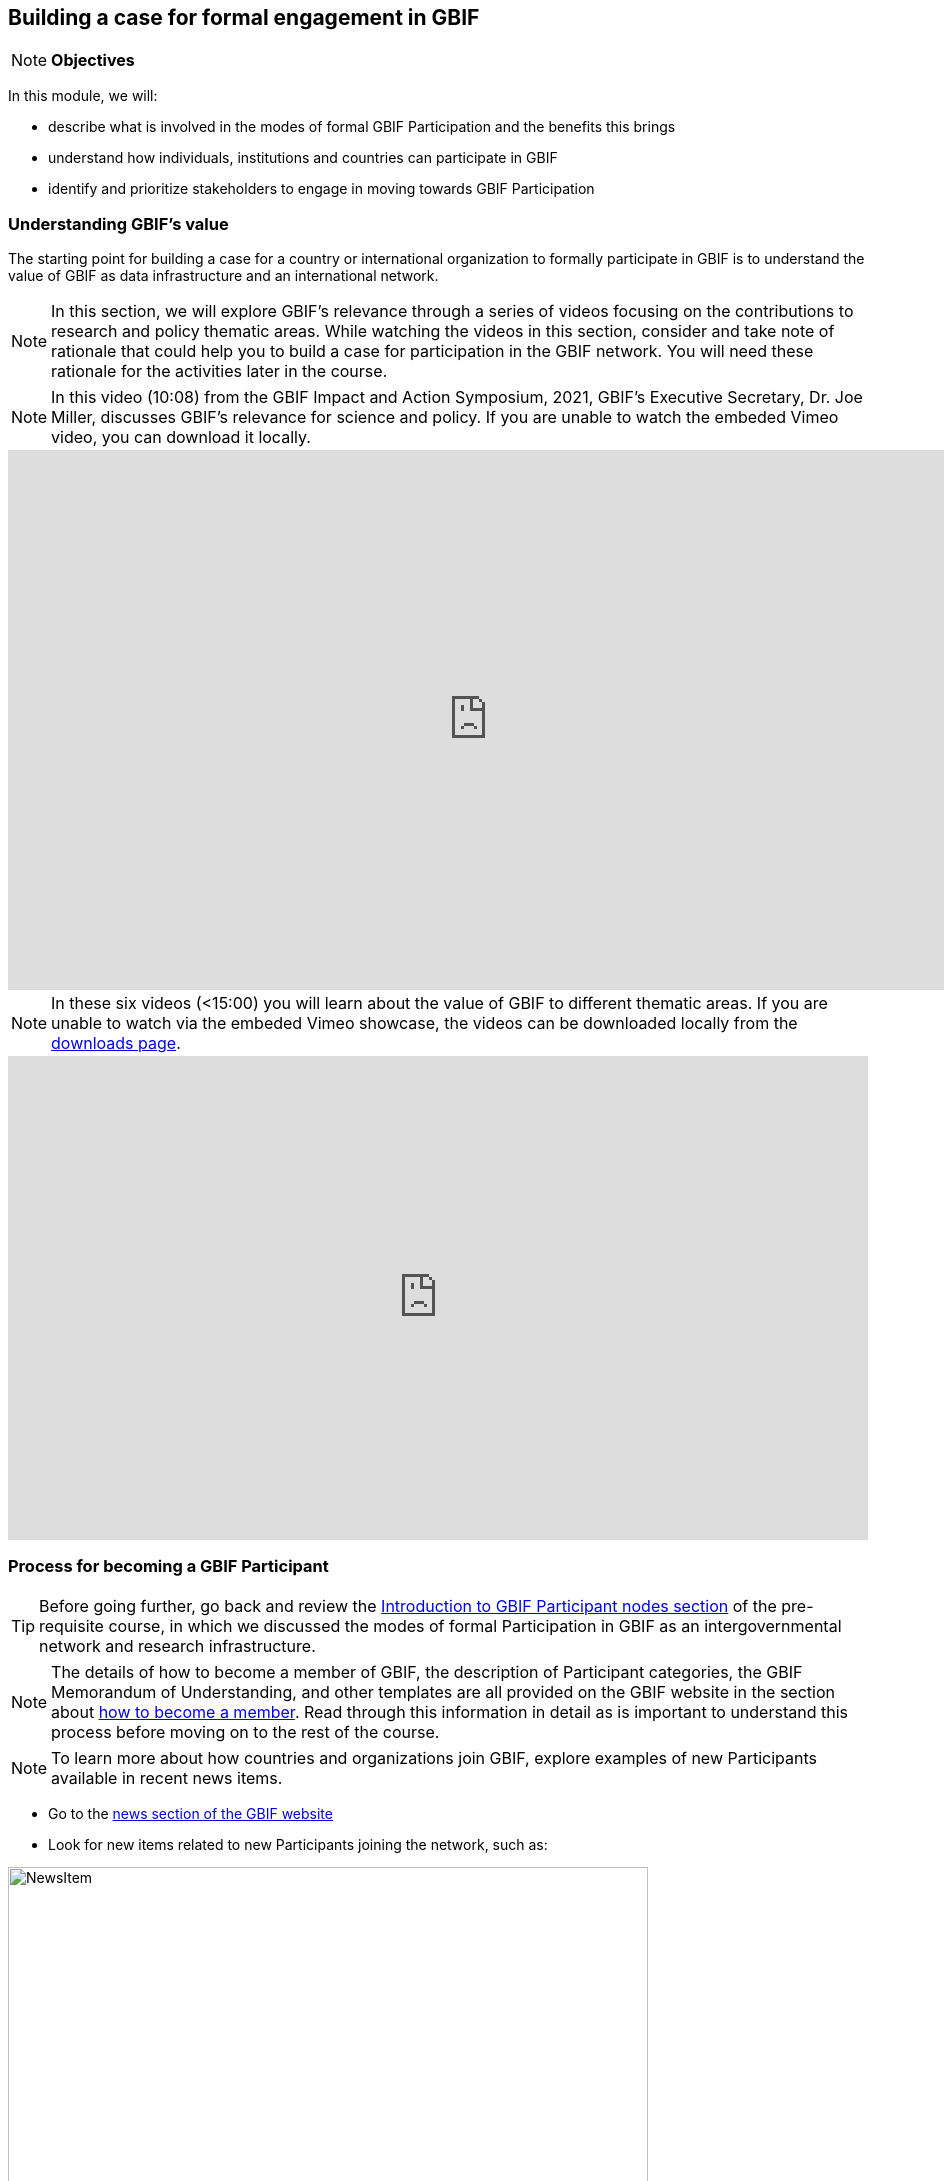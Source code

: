 [multipage-level=2]
== Building a case for formal engagement in GBIF

[NOTE.objectives]
*Objectives*

In this module, we will:

* describe what is involved in the modes of formal GBIF Participation and the benefits this brings
* understand how individuals, institutions and countries can participate in GBIF
* identify and prioritize stakeholders to engage in moving towards GBIF Participation


=== Understanding GBIF's value
The starting point for building a case for a country or international organization to formally participate in GBIF is to understand the value of GBIF as data infrastructure and an international network. 


[NOTE.activity]
In this section, we will explore GBIF’s relevance through a series of videos focusing on the contributions to research and policy thematic areas. 
While watching the videos in this section, consider and take note of rationale that could help you to build a case for participation in the GBIF network.
You will need these rationale for the activities later in the course.

[NOTE.presentation]
In this video (10:08) from the GBIF Impact and Action Symposium, 2021, GBIF's Executive Secretary, Dr. Joe Miller, discusses GBIF's relevance for science and policy. 
If you are unable to watch the embeded Vimeo video, you can download it locally.

video::656603612[vimeo, height=540, width=960, align=center]

[NOTE.presentation]
In these six videos (<15:00) you will learn about the value of GBIF to different thematic areas. 
If you are unable to watch via the embeded Vimeo showcase, the videos can be downloaded locally from the <<downloads,downloads page>>.

ifdef::backend-pdf[]
The presentation can be viewed in the online version of the course.
endif::backend-pdf[]

ifndef::backend-pdf[]
++++
<div style='padding:56.25% 0 0 0;position:relative;'><iframe src='https://vimeo.com/showcase/9461923/embed' allowfullscreen frameborder='0' style='position:absolute;top:0;left:0;width:100%;height:100%;'></iframe></div>
++++
endif::backend-pdf[]

=== Process for becoming a GBIF Participant

TIP: Before going further, go back and review the https://docs.gbif.org/course-introduction-to-gbif/en/introduction-to-gbif-participant-nodes.html[Introduction to GBIF Participant nodes section] of the pre-requisite course, in which we discussed the modes of formal Participation in GBIF as an intergovernmental network and research infrastructure. 

[NOTE.documentation]
The details of how to become a member of GBIF, the description of Participant categories, the GBIF Memorandum of Understanding, and other templates are all provided on the GBIF website in the section about https://www.gbif.org/become-member[how to become a member^]. Read through this information in detail as is important to understand this process before moving on to the rest of the course. 

[NOTE.activity]
To learn more about how countries and organizations join GBIF, explore examples of new Participants available in recent news items.

* Go to the https://www.gbif.org/resource/search?contentType=news[news section of the GBIF website]
* Look for new items related to new Participants joining the network, such as:

:figure-caption!:
.News item on Sierra Leone joining GBIF as a Voting Participant in 2022.
image::img/web/NewsItem.png[align=center,width=640,height=360]

* For these examples, look more closely at:
** Which Ministry or Institution has signed the MOU?
** Who has been assigned as Head of Delegation and Node Manager? 
** Which reasons are given for why the Participant joined GBIF?

* Keep note of these examples in your exercise sheet

=== Benefits of GBIF Participation

In building a case for a country or international organization to join GBIF, you will need to explain the benefits of GBIF Participation and the benefits of establishing a node.

[NOTE.documentation] 
Read statements from GBIF Participants on how they communicate GBIF’s value, and consider how they relate to the context of your country or organization.

[NOTE.forum]
In your exercise sheet, note down at least three ways in which national Participants consider GBIF to be of value on the national level. We will discuss this topic during our first group call.

In 2019, GBIF Participants were asked to provide statements on how they summarize GBIF’s value and communicate it to colleagues and funders.
A selection of the answers given are provided here. You can find further information about the GBIF Participant delegation structure by following the links to the country pages on the GBIF website.

====
=== https://www.gbif.org/country/AU/summary[*Australia*^]

The major biodiversity assessment and monitoring challenges confronting nations are inherently transnational and thus demand data at such scale. 
The Global Biodiversity Information Facility delivers three key functions for Australia.

. First, it provides the national and global biodiversity research community access to the best available transnational data to support their work.
. Second, it provides a global focal point to foster data interoperability, promulgation of data standards and architectural alignment, which inherently leads to a smoother flow of data.
. And finally it allows Australian biodiversity data generated by collections, museums, researchers, ecological monitoring and citizen science programs to deliver impact globally. 
Conversely, it allows Australian researchers and decision makers access to data that would be otherwise hard to obtain for purposes such as biosecurity risk assessment and climate change scenario planning.

GBIF has achieved what few other environmental domains have been able to achieve globally and acts as a strong exemplar to scientific and research funding infrastructure initiatives of the level of coordination and cooperation within the biodiversity domain.
====

====
https://www.gbif.org/country/BE/summary[*Belgium*^]

GBIF is a unique infrastructure delivering access to a vast quantity of evidence data from various sources (specimens, observations, monitoring). 
It is a fantastic indexation tool for biodiversity data. 
It provides a powerful common denominator aggregating data tool.  

Thanks to capacity enhancement programmes and numerous training workshops, GBIF	succeeded to create a vibrant community of nodes supporting data publishers and users around the globe. 

GBIF’s Data Citation mechanism is amongst the most advanced in open data and open science landscape. 
====

====
https://www.gbif.org/country/CA/summary[*Canada*^]

In communicating the value of GBIF to colleagues and funders, Canada emphasizes that:

* GBIF provides Canadian citizens and stakeholders with an easy, reliable one-stop source available anywhere for accessing Canadian and global biodiversity information, wherever the data was generated;
* GBIF provides great added value from the perspective that it facilitates aggregating relevant data from different sources and reviewing data quality which can be very labour-intensive.
* Like many other countries, the Government of Canada committed to an Open Government Strategy. Membership in GBIF and contribution of Canadian biodiversity datasets directly supports Open Government activities.
* Participation in GBIF also contributes to Canada’s data and information requirements for Canadian commitments to intergovernmental processes. 
For example, having detailed biodiversity data contributes to the Convention for Biological Diversity’s Aichi Target 19 on the sharing of biodiversity knowledge and also on target 9 (invasive species), target 11 (protected areas), target 12 (avoiding extinctions), and target 13 (conserving genetic resources).
====

====
https://www.gbif.org/country/GH/summary[*Ghana*^]

I would like to summarise the value proposition of GBIF for Ghana in four ways:

* GBIF is an international community and / infrastructure of excellence that is truly dedicated to serving open biodiversity data for science, conservation and policy.
* GBIF is an excellent practitioner of the “new” and existing discipline of biodiversity informatics.
* GBIF is a means to achieving national commitments to inter-governmental cooperation / agreements such as Clearing House Mechanisms (CHM) of the CBD.
* GBIF is a powerful aggregator of worldwide biodiversity data that is crucial for biodiversity research and science.

====

====
https://www.gbif.org/country/IE/summary[*Ireland*^]

To summarise GBIF’s value from Ireland’s perspective:

. It internationalises Ireland’s work – being a small island the temptation for us is to have a national focus – GBIF allows us to participate easily and proactively in a global initiative/network with all the benefits that this brings
 
. Through Ireland’s participation in GBIF it ensures that knowledge on the spatial distribution of Irish biodiversity contributes to the global biodiversity database, - important that we are not overlooked!
 
. It provides a valuable and good value for money resource for researchers within, and associated with, Ireland to use in biodiversity related research, thereby improving the evidence base on Ireland’s biodiversity and how it is changing.
====

====
https://www.gbif.org/country/KR/summary[*Korea, Republic of*^]

The data from Korean Biodiversity need to be registered and distributed through the GBIF’s integrated portal to manage and secure strategically the national biological resources. It is also necessary to respond to international issues of ABS* by following the Korea’s ratification in May 2017 on the Nagoya Protocol. In summary, I would like to say that the GBIF’s values are to collect and share the original data and samples of biological resources to people, and then they can use them for various purposes of environmental monitoring, biodiversity management & conservation, and further industrial uses in medicines, cosmetics, health functional foods, etc.

.*Nagoya Protocol on Access to Genetic Resources and the Fair and Equitable Sharing of Benefits Arising from Their Utilization to the Convention on Biological Diversity
====

====
https://www.gbif.org/country/MX/summary[*Mexico*^]

GBIF is the most comprehensive source of free spatial biodiversity information in the world, really important since biodiversity does not recognise political frontiers and many analysis need to include the whole range of species distribution, assess invasive species, changes caused by climate change or other drivers. 
Having access to those data has proved to be very useful tool, despite we might like to have additional data on species population, for example, to assess endangered species. 
For many megadiverse countries, this infrastructure provides the basic information needed for better decisions, that provide opportunities for collaboration in different ways. 
GBIF has already proved its value.
====

====
https://www.gbif.org/country/PT/summary[*Portugal*^]

We summarise GBIF’s value based on achievements obtained from our participation so far, starting by highlighting the measurable indicators of performance:

* Peer review articles published by researchers with Portuguese affiliation, using GBIF data
* Citations of peer review articles published using data from Portuguese institutions which was published by GBIF
* The 130% annual average increase in the number of accessible data published by Portugal since the implementation of the Portuguese Node in 2013, having increased from 99 thousand records to the 7.1 million at present

However, the major impact/value of GBIF for Portugal is highly focused on other components, namely Capacity Building, Infrastructures, Open Science and International Cooperation.
====

====
https://www.gbif.org/country/TG/summary[*Togo*^]

GBIF is a community of biodiversity enthusiasts, a platform of scientists and policy makers working to link biodiversity data with science and development; a platform that strives to provide freely decision-making material for understanding biodiversity data for the purpose of preserving and conserving biodiversity for present and future generations. More than a platform, GBIF is a community.

This commendable initiative can only be communicated by illustration. 
To scientists and researchers through the many applications that are emerging and that help in the analysis and understanding of the data mobilized and available in open access. 
To decision-makers, GBIF is communicated through the relevance of scientific productions resulting from the analysis of available data and taking into account their concerns, particularly in terms of management, preservation or conservation of the environment in order to mitigate the effects related to climate change.
====


=== Benefits of establishing a node

Establishing a node is one of the key commitments that Participants make in joining GBIF. It is important to understand the roles that nodes play within GBIF, as well as the benefits that nodes provide on the national level.

[NOTE.documentation]
Review the sections on https://docs.gbif.org/effective-nodes-guidance/1.0/en/#why-are-participant-nodes-needed[why Participant nodes are needed^] and https://docs.gbif.org/effective-nodes-guidance/1.0/en/#node-services[the services that nodes provide^] in the nodes guidance document.  


:figure-caption!:
.Why are Participant nodes needed?
image::img/web/NodesBenefits.PNG[align=center,width=640,height=360]


=== Key audiences to engage in GBIF at the national level

GBIF’s communication strategy is a helpful resource in identifying the key audiences and messages to communicate to them to build a case for GBIF participation within your country or network. 
Review the document, focusing on the audiences and the roles they could play in becoming a GBIF Participant and establishing a node.


=== Exercise 1: Identifying and prioritizing stakeholders to engage towards GBIF Participation


=== Exercise 2: Selecting rationale and arguments

